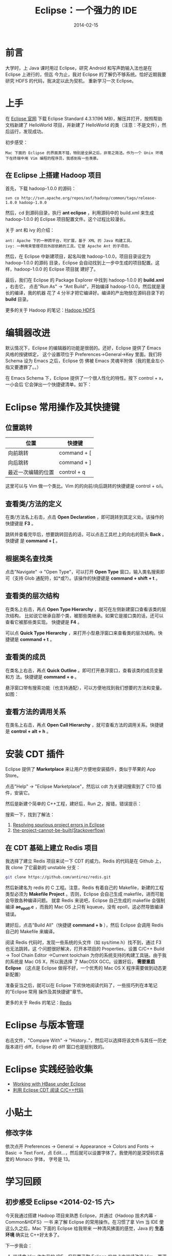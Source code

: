 #+TITLE: Eclipse：一个强力的 IDE
#+DATE: 2014-02-15
#+KEYWORDS: IDE

* 前言
大学时，上 Java 课时用过 Eclipse，研究 Android 和写声韵输入法也是在 Eclipse 上进行的，但迄
今为止，我对 Eclipse 的了解仍不够系统。恰好近期我要研究 HDFS 的代码，我决定以此为契机，
重新学习一次 Eclipse。

* 上手
在 [[http://www.eclipse.org/downloads/][Eclipse 官网]] 下载 Eclipse Standard 4.3.1(196 MB)，解压并打开，按照帮助文档新建了
HelloWorld 项目，并新建了 HelloWorld 的类（注意：不是文件），然后运行，发现成功。

初步感受：
#+begin_example
Mac 下面的 Eclipse 的界面真不错，特别是全屏之后，非常之简洁。作为一个 Unix 环境下在终端中用 Vim 编程的程序员，我感到有一些羡慕。
#+end_example

** 在 Eclipse 上搭建 Hadoop 项目
首先，下载 hadoop-1.0.0 的源码：
#+begin_example
svn co http://svn.apache.org/repos/asf/hadoop/common/tags/release-1.0.0 hadoop-1.0.0
#+end_example

然后，cd 到源码目录，执行 *ant eclipse* ，利用源码中的 build.xml 来生成 hadoop-1.0.0
的 Eclipse 项目配置文件。这个过程比较漫长。

关于 ant 和 ivy 的介绍：
#+begin_example
ant: Apache 下的一种跨平台，可扩展，基于 XML 的 Java 构建工具。
ivy: 一种用来管理项目外部依赖的工具。它是 Apache Ant 的子项目。
#+end_example

然后，在 Eclipse 中新建项目，起名叫做 hadoop-1.0.0，项目目录设定为 hadoop-1.0.0 的源码
目录，Eclipse 会自动找到上一步中生成的项目配置。这样，hadoop-1.0.0 的 Eclipse 项目就
建好了。

最后，我们在 Eclipse 的 Package Explorer 中找到 hadoop-1.0.0 的 *build.xml* ，右击它，
点击"Run As" -> "Ant Build"，开始编译 hadoop-1.0.0。然后就是漫长的编译，我的机器
花了 4 分半才把它编译好。编译的产出物放在源码目录下的 *build* 目录。

更多的关于 Hadoop 的笔记：[[file:./hadoop-hdfs.org][Hadoop HDFS]]
* 编辑器改进
默认情况下，Eclipse 的编辑器的功能是很弱的。还好，Eclipse 提供了 Emacs 风格的按键绑定，
这个设置项位于 Preferences->General->Key 里面。我们将 Schema 设为 Emacs 之后，Eclipse 仿
佛被 Emacs 灵魂半附体（我的氪金左小指又要遭罪了。。）

在 Emacs Schema 下，Eclipse 提供了一个很人性化的特性。按下 control + x，一小会后
它会弹出一个快捷键清单。如下：

[[../static/imgs/eclipse/1.png]]

* Eclipse 常用操作及其快捷键
** 位置跳转
| 位置               | 快捷键      |
|--------------------+-------------|
| 向前跳转           | command + [ |
| 向后跳转           | command + ] |
| 最近一次编辑的位置 | control + q |

这里可以与 Vim 做一个类比。Vim 的的向前/向后跳转的快捷键是 control + o/i。

** 查看类/方法的定义
在类/方法名上右击，点击 *Open Declaration* ，即可跳转到其定义处。该操作的快捷键是
*F3* 。

跳转并查看完毕后，想要跳转回去的话，可以点击工具栏上的向右的箭头 *Back* 。快捷键
是 *command + [* 。

** 根据类名查找类
点击"Navigate" -> "Open Type"，可以打开 *Open Type* 窗口，输入类名搜索即可（支持
Glob 通配符，如*或?）。该操作的快捷键是 *command + shift + t* 。

[[../static/imgs/eclipse/2.png]]

** 查看类的层次结构
在类名上右击，再点 *Open Type Hierarchy* ，就可在左侧新建窗口查看该类的层次结构，
比如说它继承自那个类，被那些类继承。如果它是接口类的话，还可以查看它被那些类实现。
快捷键是 *F4* 。

可以点 *Quick Type Hierarchy* ，来打开小型悬浮窗口来查看类的层次结构。快捷键是
*command + t* 。

** 查看类的成员
在类名上右击，再点 *Quick Outline* 。即可打开悬浮窗口，查看该类的成员变量和方
法。快捷键是 *command + o* 。

悬浮窗口带有搜索功能（也支持通配），可以方便地找到我们想要的方法和变量。如图：

[[../static/imgs/eclipse/3.png]]

** 查看方法的调用关系
在类名上右击，再点 *Open Call Hierarchy* ，就可查看方法的调用关系。快捷键是
*control + alt + h* 。
* 安装 CDT 插件
Eclipse 提供了 *Marketplace* 来让用户方便地安装插件，类似于苹果的 App Store。

点击"Help" -> "Eclipse Marketplace"，然后以 cdt 为关键词搜索到了 CTD 插件，安装它。

[[../static/imgs/eclipse/4.png]]

然后是新建个简单的 C++工程，建好后，Run 之，报错，错误提示：

[[../static/imgs/eclipse/5.png]]

搜索一下，找到了解法：
1. [[http://www.scottdstrader.com/blog/ether_archives/000921.html][Resolving spurious project errors in Eclipse]]
2. [[http://stackoverflow.com/questions/3632632/the-project-cannot-be-built-until-the-build-path-errors-are-resolved][the-project-cannot-be-built(Stackoverflow)]]

** 在 CDT 基础上建立 Redis 项目
我选择了建立 Redis 项目来试一下 CDT 的威力。Redis 的代码是在 Github 上，我 clone 了它最新的 unstable 分支：
#+begin_src sh
git clone https://github.com/antirez/redis.git
#+end_src

然后新建名为 redis 的 C 工程。注意，Redis 有着自己的 Makefile，新建的工程类型必须为
*Makefile Project* 。否则，Eclipse 会自己生成 makefile，进而可能会导致各种编译问题。
就拿 Redis 来说吧，Eclipse 自己生成的 makefile 会强制编译 *ae_epoll.c* ，而我的 Mac OS
上只有 kqueue，没有 epoll，这必然导致编译错误。

建好后，点击"Build All"（快捷键 *command + b* ），然后 Eclipse 会调用 Redis 自己的
Makefile 来编译。

阅读 Redis 代码时，发现一些系统的头文件（如 sys/time.h）找不到，通过 F3 也无法跳转。这
个问题很好解决，打开本项目的 Properties，设置 C/C++ Build -> Tool Chain Editor
->Current toolchain 为你的系统支持的构建工具链。由于我的系统是 Mac OS X，所以我选择
了 MacOSX GCC。设置好后， *需要重启 Eclipse* （这点是 Eclipse 做得不好，一个优秀的
Mac OS X 程序需要做到动态更新配置）

准备妥当之后，就可以在 Eclipse 下欢快地阅读代码了，一些技巧列在本笔记的"Eclipse 常用
操作及其快捷键"章节。

更多的关于 Redis 的笔记：[[file:./redis.org][Redis]]

* Eclipse 与版本管理
右击文件，"Compare With" -> "History.."，然后可以选择将该文件与其任一历史版本进行
diff。Eclipse 的 diff 窗口也是挺别致的。

[[../static/imgs/eclipse/6.png]]

* Eclipse 实践经验收集
+ [[http://wiki.apache.org/hadoop/Hbase/EclipseEnvironment][Working with HBase under Eclipse]]
+ [[http://xbgd.iteye.com/blog/1259544][利用 Eclipse CDT 阅读 C/C++代码]]

* 小贴土
** 修改字体
依次点开 Preferences -> General -> Appearance -> Colors and Fonts -> Basic ->
Text Font，点 Edit...，然后就可以设置字体了。我使用的是深受码农喜爱的 Monaco 字体，
字号是 13。

* 学习回顾
** 初步感受 Eclipse <2014-02-15 六>
今天我通过搭建 Hadoop 项目来熟悉 Eclipse，并通过《Hadoop 技术内幕 - Common&HDFS》一书
来了解 Eclipse 的常用操作。在习惯了拿 Vim 当 IDE 使这么久之后，Mac 下面的 Eclipse 给我带来
一种清风拂面的感觉，Java 的 *生态环境* 确实比 C++好太多了。

下一步我会：
1. 继续拿 Vim 作为我的 IDE，但我要汲取 Eclipse 的优点来继续改造 Vim，更深地挖掘 Vim 的潜力；
2. 探寻如何用 Eclipse + CDT 作为 C/C++代码阅读工具；

** 成功地使用 CDT 编译 Redis <2014-02-18 二>
本来是准备周末搞一下 CDT 插件的，但是忍不住给弄了，因为我需要一个良好的 C++代码阅读
环境了。今天我可以用 Eclipse 编译 Redis，并能很好地阅读了 Redis 的代码了。但是还遗留一
个问题： +系统头文件无法识别，也无法跳转。看来是没有 include 进去+ （Fixed）

